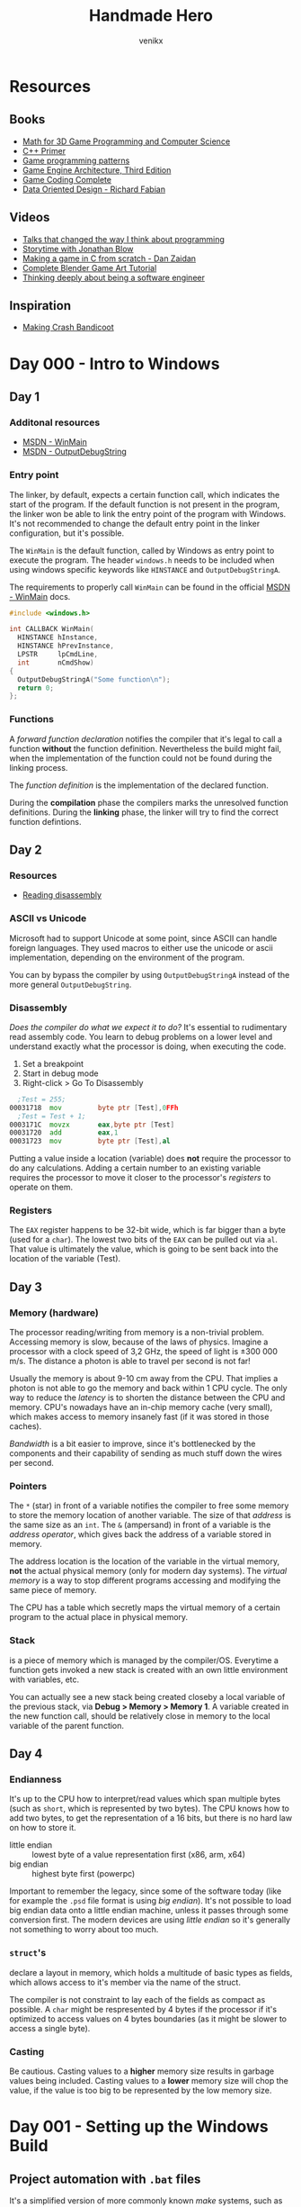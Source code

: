 #+TITLE: Handmade Hero
#+AUTHOR: venikx
#+STARTUP: content, indent

* Resources
** Books
- [[https://www.amazon.com/Mathematics-Programming-Computer-Graphics-Third/dp/1435458869/ref=pd_sim_14_6?_encoding=UTF8&pd_rd_i=1435458869&pd_rd_r=03JCN0ZJNDAT89T9RDWD&pd_rd_w=3Qgen&pd_rd_wg=8Cvny&psc=1&refRID=03JCN0ZJNDAT89T9RDWD][Math for 3D Game Programming and Computer Science]]
- [[https://www.amazon.com/Primer-5th-Stanley-B-Lippman/dp/0321714113][C++ Primer]]
- [[https://www.amazon.com/Game-Programming-Patterns-Robert-Nystrom/dp/0990582906/ref=pd_sim_14_2?_encoding=UTF8&pd_rd_i=0990582906&pd_rd_r=4ACE7CH5N5S6J9NP64EF&pd_rd_w=XD1Tt&pd_rd_wg=yc1pf&psc=1&refRID=4ACE7CH5N5S6J9NP64EF][Game programming patterns]]
- [[https://www.amazon.com/Engine-Architecture-Third-Jason-Gregory/dp/1138035459/ref=sr_1_1?keywords=game+engine+architecture&qid=1563911648&s=books&sr=1-1][Game Engine Architecture, Third Edition]]
- [[https://www.amazon.com/Game-Coding-Complete-Fourth-McShaffry/dp/1133776574/ref=pd_sim_14_2?_encoding=UTF8&pd_rd_i=1133776574&pd_rd_r=9TQGA57P3Q0F85MAZXTP&pd_rd_w=i5EIx&pd_rd_wg=8Nb8o&psc=1&refRID=9TQGA57P3Q0F85MAZXTP][Game Coding Complete]]
- [[http://www.dataorienteddesign.com/dodbook/][Data Oriented Design - Richard Fabian]]

** Videos
- [[http://www.opowell.com/post/talks-that-changed-the-way-i-think-about-programming/][Talks that changed the way I think about programming]]
- [[https://www.youtube.com/watch?v=UwBl7Rnkt78][Storytime with Jonathan Blow]]
- [[https://www.youtube.com/watch?v=cTwh9oHcs1w][Making a game in C from scratch - Dan Zaidan]]
- [[https://www.gamefromscratch.com/page/Complete-Blender-Game-Art-Tutorial-From-zero-experience-to-2D-or-3D-game-ready-asset.aspx][Complete Blender Game Art Tutorial]]
- [[https://www.youtube.com/playlist?list=PLtg36xKlu60wk3buYHvAdtSbqPsvNgUDV][Thinking deeply about being a software engineer]]

** Inspiration
- [[https://all-things-andy-gavin.com/2011/02/02/making-crash-bandicoot-part-1/][Making Crash Bandicoot]]

* Day 000 - Intro to Windows
** Day 1
*** Additonal resources
- [[https://msdn.microsoft.com/en-us/library/windows/desktop/ms633559(v=vs.85).aspx][MSDN - WinMain]]
- [[https://msdn.microsoft.com/en-us/library/windows/desktop/aa363362(v=vs.85).aspx][MSDN - OutputDebugString]]

*** Entry point
The linker, by default, expects a certain function call, which indicates the start of the
program. If the default function is not present in the program, the linker won be able to link
the entry point of the program with Windows. It's not recommended to change the default entry
point in the linker configuration, but it's possible.

The ~WinMain~ is the default function, called by Windows as entry point to execute the program.
The header ~windows.h~ needs to be included when using windows specific keywords like ~HINSTANCE~ and
~OutputDebugStringA~.

The requirements to properly call ~WinMain~ can be found in the official [[https://msdn.microsoft.com/en-us/library/windows/desktop/ms633559(v=vs.85).aspx][MSDN - WinMain]] docs.

#+NAME: win32_handmade.cpp
#+BEGIN_SRC c
  #include <windows.h>

  int CALLBACK WinMain(
    HINSTANCE hInstance,
    HINSTANCE hPrevInstance,
    LPSTR     lpCmdLine,
    int       nCmdShow)
  {
    OutputDebugStringA("Some function\n");
    return 0;
  };
#+END_SRC

*** Functions
A /forward function declaration/ notifies the compiler that it's legal to call a function *without* the
function definition. Nevertheless the build might fail, when the implementation of the function
could not be found during the linking process.

The /function definition/ is the implementation of the declared function.

During the *compilation* phase the compilers marks the unresolved function definitions. During the
*linking* phase, the linker will try to find the correct function defintions.

** Day 2
*** Resources
- [[https://wordsandbuttons.online/you_dont_have_to_learn_assembly_to_read_disassembly.html][Reading disassembly]]

*** ASCII vs Unicode
Microsoft had to support Unicode at some point, since ASCII can handle foreign languages. They used
macros to either use the unicode or ascii implementation, depending on the environment of the
program.

You can by bypass the compiler by using ~OutputDebugStringA~ instead of the more general
~OutputDebugString~.

*** Disassembly
/Does the compiler do what we expect it to do?/
It's essential to rudimentary read assembly code. You learn to debug problems on a lower level and
understand exactly what the processor is doing, when executing the code.

1. Set a breakpoint
2. Start in debug mode
3. Right-click > Go To Disassembly

#+BEGIN_SRC asm
    ;Test = 255;
  00031718  mov         byte ptr [Test],0FFh
  	;Test = Test + 1;
  0003171C  movzx       eax,byte ptr [Test]
  00031720  add         eax,1
  00031723  mov         byte ptr [Test],al
#+END_SRC

Putting a value inside a location (variable) does *not* require the processor to do any calculations.
Adding a certain number to an existing variable requires the processor to move it closer to the
processor's /registers/ to operate on them.

*** Registers
The ~EAX~ register happens to be 32-bit wide, which is far bigger than a byte (used for a ~char~). The
lowest two bits of the ~EAX~ can be pulled out via ~al~. That value is ultimately the value, which is
going to be sent back into the location of the variable (Test).

** Day 3
*** Memory (hardware)
The processor reading/writing from memory is a non-trivial problem. Accessing memory is slow,
because of the laws of physics. Imagine a processor with a clock speed of 3,2 GHz, the speed of
light is \pm 300 000 m/s. The distance a photon is able to travel per second is not far!
\begin{equation}
d = \dfrac{ \pm 300000 m/s}{3,2Ghz}
d = \pm 9 cm
\end{equation}

Usually the memory is about 9-10 cm away from the CPU. That implies a photon is not able to go the
memory and back within 1 CPU cycle. The only way to reduce the /latency/ is to shorten the distance
between the CPU and memory. CPU's nowadays have an in-chip memory cache (very small), which makes
access to memory insanely fast (if it was stored in those caches).

/Bandwidth/ is a bit easier to improve, since it's bottlenecked by the components and their capability
of sending as much stuff down the wires per second.

*** Pointers
The ~*~ (star) in front of a variable notifies the compiler to free some memory to store the memory
location of another variable. The size of that /address/ is the same size as an ~int~.
The ~&~ (ampersand) in front of a variable is the /address operator/, which gives back the address of a
variable stored in memory.

The address location is the location of the variable in the virtual memory, *not* the actual physical
memory (only for modern day systems). The /virtual memory/ is a way to stop different programs
accessing and modifying the same piece of memory.

The CPU has a table which secretly maps the virtual memory of a certain program to the actual place
in physical memory.

*** Stack
is a piece of memory which is managed by the compiler/OS. Everytime a function gets invoked a new
stack is created with an own little environment with variables, etc.

You can actually see a new stack being created closeby a local variable of the previous stack, via
*Debug > Memory > Memory 1*. A variable created in the new function call, should be relatively close
in memory to the local variable of the parent function.

** Day 4
*** Endianness
It's up to the CPU how to interpret/read values which span multiple bytes (such as ~short~, which is
represented by two bytes). The CPU knows how to add two bytes, to get the representation of a 16
bits, but there is no hard law on how to store it.
- little endian :: lowest byte of a value representation first (x86, arm, x64)
- big endian :: highest byte first (powerpc)

Important to remember the legacy, since some of the software today (like for example the ~.psd~ file
format is using /big endian/). It's not possible to load big endian data onto a little endian machine,
unless it passes through some conversion first.
The modern devices are using /little endian/ so it's generally not something to worry about too much.

*** ~struct~'s
declare a layout in memory, which holds a multitude of basic types as fields, which allows access to
it's member via the name of the struct.

The compiler is not constraint to lay each of the fields as compact as possible. A ~char~ might be
respresented by 4 bytes if the processor if it's optimized to access values on 4 bytes boundaries
(as it might be slower to access a single byte).

*** Casting
Be cautious. Casting values to a *higher* memory size results in garbage values being included.
Casting values to a *lower* memory size will chop the value, if the value is too big to be represented
by the low memory size.

* Day 001 - Setting up the Windows Build
** Project automation with ~.bat~ files
It's a simplified version of more commonly known /make/ systems, such as ~gnu make~, ~ninja~ or ~cmake~. The
more complex the build tools are, the more time gets invested in them. The /batch/ file will be
responsible for setting the environment and compiling all the code all the time.
According to Casey there is no need for compiling the modified files only to speed up the build
process if you program sanely.

*** Setting the ~env~
The ~cl~ command-line tool, which controls the Microsoft C/C++ compilers and linker, comes
pre-installed with Visual Studio 2019 (*check* the /C++ Desktop Environment/). However it's not a
command which is exposed by default to the command prompt (sad).

#+NAME: shell.bat
#+BEGIN_SRC bat
  @echo off
  call "C:\Program Files (x86)\Microsoft Visual Studio\2019\Community\VC\Auxiliary\Build\vcvarsall.bat" x64
#+END_SRC

*** Building the project
The ~cl~ command generates files a lot of files (especially with ~-Zi~ debug flags). It's good practice
to build the generated files into a different folder and not check it /git/.

We *create* the folder, *step into* the folder, *compile* the code (using an extra lib file) and *step out*
to the original folder.

#+NAME: build.bat
#+BEGIN_SRC bat
  @echo off

  mkdir build
  pushd build
  cl -Zi ..\code\win32_handmade.cpp user32.lib
  popd
#+END_SRC

** Debugging with Visual Studio
Loading the /debugger/ of Visual Studio 2019 is achieved via the ~devenv~ command, which should have
been set to the path already. ~devenv build\win32_handmade.exe~ loads the previously compiled code.

** CRT, not Windows, calls our code
The ~WinMain~ function is *not* the first thing Windows calls when executing our piece of code. The
Windows kernel calls into the CRT (C Runtime Library), which eventually dispatches a call to ~WinMain~
to start executing *our* code.

** Import Libraries
Windows needs to bind to our code, find the places where we call Windows functions and patch those
with pointers to the location in memory where those functions are running at that time.

The functions coming from the /kernel/ don't require an /import library/, since Windows snuck the import
already for us. ~WinMain~ is part of those kernel functions. All other calls, such as the UI system,
require you to build the code with those specific ~.dll~'s.

Trying to compile code without these imports results in the /linker/ complaining about code that's
supposed to be available, but it couldn't find the information how to insert a particular call to
Windows when patching the code.
